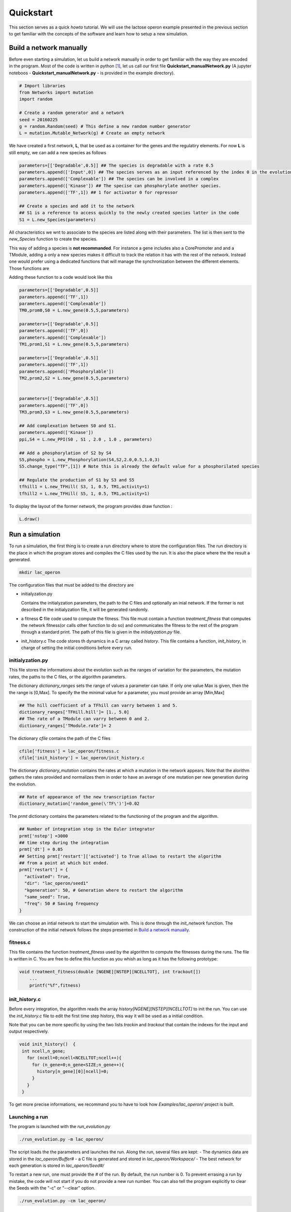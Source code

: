 ==========
Quickstart
==========

This section serves as a quick *howto* tutorial. We will use the lactose operon example presented in the previous section to get familiar with the concepts of the software and learn how to setup  a new simulation.

.. _build_manually:

Build a network manually
========================

Before even starting a simulation, let us build  a network manually in order to get familiar with the way they are encoded in the program. Most of the code is written in python [1]_, let us call our first file **Quickstart_manualNetwork.py** (A jupyter noteboos - **Quickstart_manualNetwork.py** - is provided in the example directory).  

.. code-block:: python

		# Import libraries
		from Networks import mutation
		import random

		# Create a random generator and a network
		seed = 20160225
		g = random.Random(seed) # This define a new random number generator
		L = mutation.Mutable_Network(g) # Create an empty network
    
We have created a first network, **L**, that be used as a container for the genes and the regulatiry elements. For now **L** is still empty, we can add a new species as follows

.. code-block:: python
   
		parameters=[['Degradable',0.5]] ## The species is degradable with a rate 0.5
		parameters.append(['Input',0]) ## The species serves as an input referenced by the index 0 in the evolution algorithm.
		parameters.append(['Complexable']) ## The species can be involved in a complex
		parameters.append(['Kinase']) ## The specise can phosphorylate another species. 
		parameters.append(['TF',1]) ## 1 for activator 0 for repressor

		## Create a species and add it to the network
		## S1 is a reference to access quickly to the newly created species latter in the code
		S1 = L.new_Species(parameters) 

All characteristics we wnt to associate to the species are listed along with their parameters. The list is then sent to the *new_Species* function to create the species.

This way of adding a species is **not recommanded**. For instance a gene includes also a CorePromoter and and a TModule, adding a only a new species makes it difficult to track the relation it has with the rest of the network. Instead one would prefer using a dedicated functions that will manage the synchronization between the different elements. Those functions are

.. glossary::
   new_gene(*production_rate*, *delay*, *species_parameters*):
       Returns a TModule, a promoter and a species.
   
   new_PPI(*protein1*, *protein2*, *association_rate*, *dissociation_rate*, *complex_parameters*):
       Returns a PPI interaction and a complex.

   new_Phosphorylation(*kinase*, *species*, *rate*, *threshold*, *hill*, *rate_dephospho*):
       Returns a new phosphorylated species and and a phosphorylation interaction.

   new_TFHill(*regulating_species*, *hill_coefficient*, *threshold*, *regulating_TM*,activity)
       The activity is taken into account only when the option fixed_activity_for_TF is not activated
       Returns a TFHill regulation

    
Adding these function to a code would look like this

.. code-block:: python
		
		parameters=[['Degradable',0.5]]
		parameters.append(['TF',1])
		parameters.append(['Complexable'])
		TM0,prom0,S0 = L.new_gene(0.5,5,parameters)

		parameters=[['Degradable',0.5]]
		parameters.append(['TF',0])
		parameters.append(['Complexable'])
		TM1,prom1,S1 = L.new_gene(0.5,5,parameters)

		parameters=[['Degradable',0.5]]
		parameters.append(['TF',1])
		parameters.append(['Phosphorylable'])
		TM2,prom2,S2 = L.new_gene(0.5,5,parameters)


		parameters=[['Degradable',0.5]]
		parameters.append(['TF',0])
		TM3,prom3,S3 = L.new_gene(0.5,5,parameters)

		## Add complexation between S0 and S1.
		parameters.append(['Kinase'])
		ppi,S4 = L.new_PPI(S0 , S1 , 2.0 , 1.0 , parameters)

		## Add a phosphorylation of S2 by S4
		S5,phospho = L.new_Phosphorylation(S4,S2,2.0,0.5,1.0,3)
		S5.change_type("TF",[1]) # Note this is already the default value for a phosphorilated species

		## Regulate the production of S1 by S3 and S5
		tfhill1 = L.new_TFHill( S3, 1, 0.5, TM1,activity=1)
		tfhill2 = L.new_TFHill( S5, 1, 0.5, TM1,activity=1)


To display the layout of the former network, the program provides draw function
:

.. code-block:: python

		L.draw()
 

		
Run a simulation
================

To run a simulation, the first thing is to create a run directory where to store the configuration files. The run directory is the place in which the program stores and compiles the C files used by the run. It is also the place where the the result a generated.

.. code-block:: bash

		mkdir lac_operon

The configuration files that must be added to the directory are

- initialyzation.py

  Contains the initialyzation parameters, the path to the C files and optionally an inial network. If the former is not described in the  initialyzation file, it will be generated randomly.

- a fitness **C** file
  code used to compute the fitness. This file must contain a function *treatment_fitness* that computes the network fitness(or calls other function to do so) and communicates the fitness to the rest of the program through a standard print. The path of this file is given in the *initialyzation.py* file.

- init_history.c
  The code stores th dynamics in a C array called *history*. This file contains a function, *init_history*, in charge of setting the initial conditions before every run.

initialyzation.py
#################

This file stores the informations about the evolution such as the ranges of variation for the parameters, the mutation rates, the paths to the C files, or the algorithm parameters.

The dictionary *dictionary_ranges* sets the range of values a parameter can take. If only one value Max is given, then the the range is [0,Max]. To specify the the minimal value for a parameter, you must provide an array [Min,Max] 

.. code-block:: python
		
		## The hill coefficient of a TFhill can varry between 1 and 5. 
		dictionary_ranges['TFHill.hill']= [1., 5.0]
		## The rate of a TModule can varry between 0 and 2. 
		dictionary_ranges['TModule.rate']= 2

The dictionary *cfile* contains the path of the C files

.. code-block:: python
		
		cfile['fitness'] = lac_operon/fitness.c
		cfile['init_history'] = lac_operon/init_history.c

The dictionary *dictionary_mutation* contains the rates at which a mutation in the network appears. Note that the alorithm gathers the rates provided and normalizes them in order to have an average of one mutation per new generation during the evolution.

.. code-block:: python

		## Rate of appearance of the new transcription factor
		dictionary_mutation['random_gene(\'TF\')']=0.02

The *prmt* dictionary contains the parameters related to the functioning of the program and the algorithm.
		
.. code-block:: python

		## Number of integration step in the Euler integrator
		prmt['nstep'] =3000
		## time step during the integration
		prmt['dt'] = 0.05
		## Setting prmt['restart']['activated'] to True allows to restart the algorithm
		## from a point at which bit ended.
		prmt['restart'] = {
		  "activated": True,
		  "dir": "lac_operon/seed1"
		  "kgeneration": 50, # Generation where to restart the algorithm 
		  "same_seed": True, 
		  "freq": 50 # Saving frequency
		}

We can choose an intial network to start the simulation with. This is done through the *init_network* function. The construction  of the initial network follows the steps presented in `Build a network manually <build_manually_>`_.


fitness.c
#########

This file contains the function *treatment_fitness* used by the algorithm to compute the fitnesses during the runs. The file is written in C. You are free to define this function as you whish as long as it has the following prototype:

.. code-block:: C
   
		void treatment_fitness(double [NGENE][NSTEP][NCELLTOT], int trackout[])
		    ...
		    printf("%f",fitness)


init_history.c
##############

Before every integration, the algorithm reads the array *history[NGENE][NSTEP][NCELLTOT]* to init the run. You can use the *init_history.c* file to edit the first time step history, this way it will be used as a initial condition.

Note that you can be more specific by using the two lists *trackin* and *trackout* that contain the indexes for the input and output respectively.


.. code-block:: C
   
		void init_history()  {
		 int ncell,n_gene;
		   for (ncell=0;ncell<NCELLTOT;ncell++){
		     for (n_gene=0;n_gene<SIZE;n_gene++){
		       history[n_gene][0][ncell]=0;
		     }
		   }
		 }


To get more precise informations, we recommand you to have to look how *Examples/lac_operon/* project is built.

Launching a run
###############

The program is launched with the *run_evolution.py*

.. code-block:: bash

		./run_evolution.py -m lac_operon/

The script loads the the parameters and launches the run. Along the run, several files are kept:
- The dynamics data are stored in the *lac_operon/Buffer#*
- a C file is generated and stored in *lac_operon/Workspace/*
- The best network for each generation is stored in *lac_operon/Seed#/*

To restart a new run, one must provide the *#* of the run. By default, the run number is 0. To prevent errasing a run by mistake, the code will not start if you do not provide a new run number. You can also tell the program explicitly to clear the Seeds with the "-c" or "--clear" option.

.. code-block:: bash
		
		./run_evolution.py -cm lac_operon/

 


Analyse a network
=================

Two tools, *analyse_run* and *analyse_network*, have been written to help handling the results of a simulation. The first should help handling the global result of the run such as plotting the fitness variation or selecting the best  network for a generation for example. When it comes to looking at a network specifically, you should use *analyse_network*.

Because many parameters are provided within the *initialization* file of the simulation we chose to run those two has you would launch an evolution simulation. Namely you run the script and specify the model repository. In addition, you must provide the number of the run (1 for seed1).


.. code-block:: bash
		
		./analyse_run.py lac_operon

The last command plots the fitness against the time and leaves you with a python shell open.

In this shell you can extract a network and display its layout for example

.. code-block:: python
		
		L = AN.read("StaticHox",1,3000,draw=False)
		L.draw()
		print(L)




		
.. [1]
   The whole interface is coded in **python** (version >3.4). But for efficiency reason, the core integration is coded in **C**. 


   
